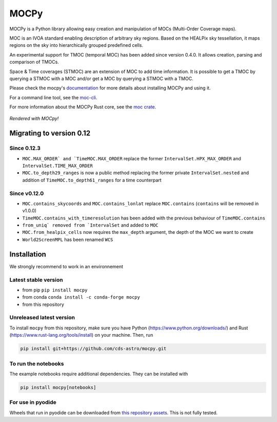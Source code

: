 *****
MOCPy
*****
|PyPI version| |Build/Test status| |Notebook Binder| |Doc|


.. figure:: ./docs/_static/MOCpy-light.svg
   :width: 200 px
   :alt: mocpy's logo

MOCPy is a Python library allowing easy creation and manipulation of MOCs (Multi-Order Coverage maps).

MOC is an IVOA standard  enabling description of arbitrary sky regions.
Based on the HEALPix sky tessellation, it maps regions on the sky
into hierarchically grouped predefined cells.

An experimental support for TMOC (temporal MOC) has been added since version 0.4.0.
It allows creation, parsing and comparison of TMOCs.

Space & Time coverages (STMOC) are an extension of MOC to add time information.
It is possible to get a TMOC by querying a STMOC with a MOC and/or get a MOC
by querying a STMOC with a TMOC.

Please check the mocpy's `documentation <https://cds-astro.github.io/mocpy/>`__
for more details about installing MOCPy and using it.

For a command line tool, see the `moc-cli <https://github.com/cds-astro/cds-moc-rust/tree/main/crates/cli>`__.

For more information about the MOCPy Rust core, see the `moc crate <https://crates.io/crates/moc>`__.

.. figure:: ./resources/readme.png
   :scale: 50 %
   :align: center
   :alt: map to buried treasure

   *Rendered with MOCpy!*

.. |PyPI version| image:: https://badge.fury.io/py/mocpy.svg
    :target: https://badge.fury.io/py/MOCPy

.. |Build/Test status| image:: https://github.com/cds-astro/mocpy/actions/workflows/test.yml/badge.svg
    :target: https://github.com/cds-astro/mocpy/actions/workflows/test.yml

.. |Notebook Binder| image:: http://mybinder.org/badge.svg
    :target: https://mybinder.org/v2/gh/cds-astro/mocpy/master

.. |Doc| image:: https://img.shields.io/badge/Documentation-link-green.svg
    :target: https://cds-astro.github.io/mocpy/

Migrating to version 0.12
-------------------------

Since 0.12.3
************

- ``MOC.MAX_ORDER` and `TimeMOC.MAX_ORDER`` replace the former ``IntervalSet.HPX_MAX_ORDER`` and ``IntervalSet.TIME_MAX_ORDER``
- ``MOC.to_depth29_ranges`` is now a public method replacing the former private ``IntervalSet.nested`` and addition of ``TimeMOC.to_depth61_ranges`` for a time counterpart

Since v0.12.0
*************

- ``MOC.contains_skycoords`` and ``MOC.contains_lonlat`` replace ``MOC.contains`` (``contains`` will be removed in v1.0.0)
- ``TimeMOC.contains_with_timeresolution`` has been added with the previous behaviour of  ``TimeMOC.contains``
- ``from_uniq` removed from `IntervalSet`` and added to ``MOC``
- ``MOC.from_healpix_cells`` now requires the ``max_depth`` argument, the depth of the MOC we want to create
- ``World2ScreenMPL`` has been renamed ``WCS``

Installation
------------

We strongly recommend to work in an environnement

Latest stable version
*********************

- from pip ``pip install mocpy``
- from conda ``conda install -c conda-forge mocpy``
- from this repository

Unreleased latest version
*************************

To install ``mocpy`` from this repository, make sure you have Python (https://www.python.org/downloads/)
and Rust (https://www.rust-lang.org/tools/install) on your machine. Then, run

.. code::

   pip install git+https://github.com/cds-astro/mocpy.git

To run the notebooks
********************

The example notebooks require additional dependencies. They can be installed with

.. code::

    pip install mocpy[notebooks]

For use in pyodide
******************

Wheels that run in pyodide can be downloaded from `this repository assets <https://github.com/cds-astro/mocpy/releases/download/v0.12.3/mocpy-0.12.3-cp310-cp310-emscripten_3_1_27_wasm32.whl>`__. This is not fully tested.
